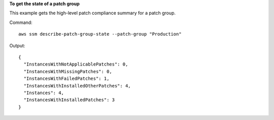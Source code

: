 **To get the state of a patch group**

This example gets the high-level patch compliance summary for a patch group.

Command::

  aws ssm describe-patch-group-state --patch-group "Production"

Output::

  {
    "InstancesWithNotApplicablePatches": 0,
    "InstancesWithMissingPatches": 0,
    "InstancesWithFailedPatches": 1,
    "InstancesWithInstalledOtherPatches": 4,
    "Instances": 4,
    "InstancesWithInstalledPatches": 3
  }
